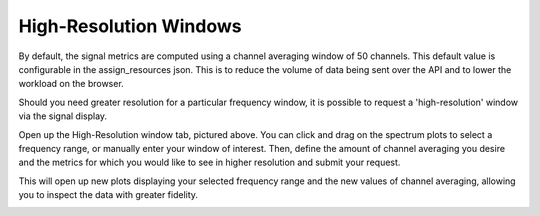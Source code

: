 High-Resolution Windows
-----------------------

By default, the signal metrics are computed using a channel averaging window of 50 channels. 
This default value is configurable in the assign_resources json. This is to 
reduce the volume of data being sent over the API and to lower the workload on the browser.

.. code-block:: JSON
    "signal_display": {
                        "metrics": [
                            "all"
                        ],
                        "nchan_avg": 50,
                        "window_count": 5,
                        "rounding_sensitivity": 10
                    }

Should you need greater resolution for a particular frequency window, it is possible to 
request a 'high-resolution' window via the signal display. 

.. image:: images/windows.png
    :width: 100%

Open up the High-Resolution window tab, pictured above. You can click and drag on the spectrum 
plots to select a frequency range, or manually enter your window of interest. 
Then, define the amount of channel averaging you desire and the metrics for which you would 
like to see in higher resolution and submit your request.

This will open up new plots displaying your selected frequency range and the new values of 
channel averaging, allowing you to inspect the data with greater fidelity.

.. image:: images/hi_res.png
    :width: 100%